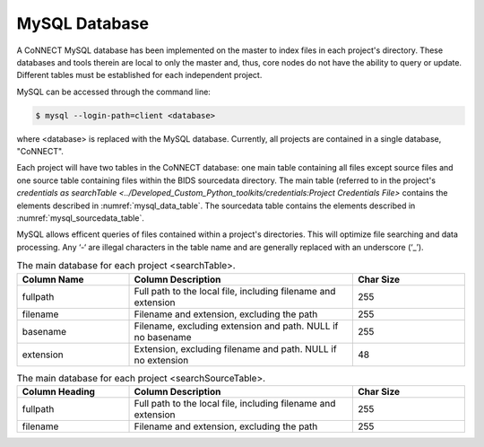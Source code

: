 MySQL Database
**************

A CoNNECT MySQL database has been implemented on the master to index files in each project's directory. These databases and tools 
therein are local to only the master and, thus, core nodes do not have the ability to query or update. Different tables must be established
for each independent project.

MySQL can be accessed through the command line:

.. code-block:: shell-session
   
   $ mysql --login-path=client <database>
   
where <database> is replaced with the MySQL database. Currently, all projects are contained in a single database, "CoNNECT".

Each project will have two tables in the CoNNECT database: one main table containing all files except source files and one source table containing files within 
the BIDS sourcedata directory. The main table (referred to in the project's `credentials as searchTable <../Developed_Custom_Python_toolkits/credentials:Project Credentials 
File>` contains the elements described in :numref:`mysql_data_table`. The sourcedata table contains the elements described in 
:numref:`mysql_sourcedata_table`. 

MySQL allows efficent queries of files contained within a project's directories. This will optimize file searching and data processing.
Any ‘-‘ are illegal characters in the table name and are generally replaced with an underscore (‘_’).

.. _mysql_data_table:

.. list-table:: The main database for each project <searchTable>.
   :widths: 25 50 25
   :header-rows: 1

   * - **Column Name**
     - **Column Description**
     - **Char Size**
   * - fullpath
     - Full path to the local file, including filename and extension
     - 255
   * - filename
     - Filename and extension, excluding the path
     - 255
   * - basename
     - Filename, excluding extension and path. NULL if no basename
     - 255
   * - extension
     - Extension, excluding filename and path. NULL if no extension
     - 48

.. _mysql_sourcedata_table:

.. list-table:: The main database for each project <searchSourceTable>.
   :widths: 25 50 25
   :header-rows: 1

   * - Column Heading
     - Column Description
     - Char Size
   * - fullpath
     - Full path to the local file, including filename and extension
     - 255
   * - filename
     - Filename and extension, excluding the path
     - 255